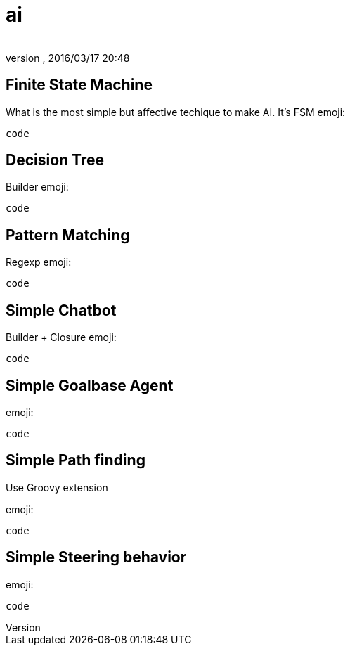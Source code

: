 = ai
:author: 
:revnumber: 
:revdate: 2016/03/17 20:48
:relfileprefix: ../../../
:imagesdir: ../../..
ifdef::env-github,env-browser[:outfilesuffix: .adoc]



== Finite State Machine

What is the most simple but affective techique to make AI. It's FSM
emoji:

[source,java]
----
code
----


== Decision Tree

Builder emoji:

[source,java]
----
code
----


== Pattern Matching

Regexp emoji:

[source,java]
----
code
----


== Simple Chatbot

Builder + Closure 
emoji:

[source,java]
----
code
----


== Simple Goalbase Agent

emoji:

[source,java]
----
code
----


== Simple Path finding

Use Groovy extension 

emoji:

[source,java]
----
code
----


== Simple Steering behavior

emoji:

[source,java]
----
code
----
